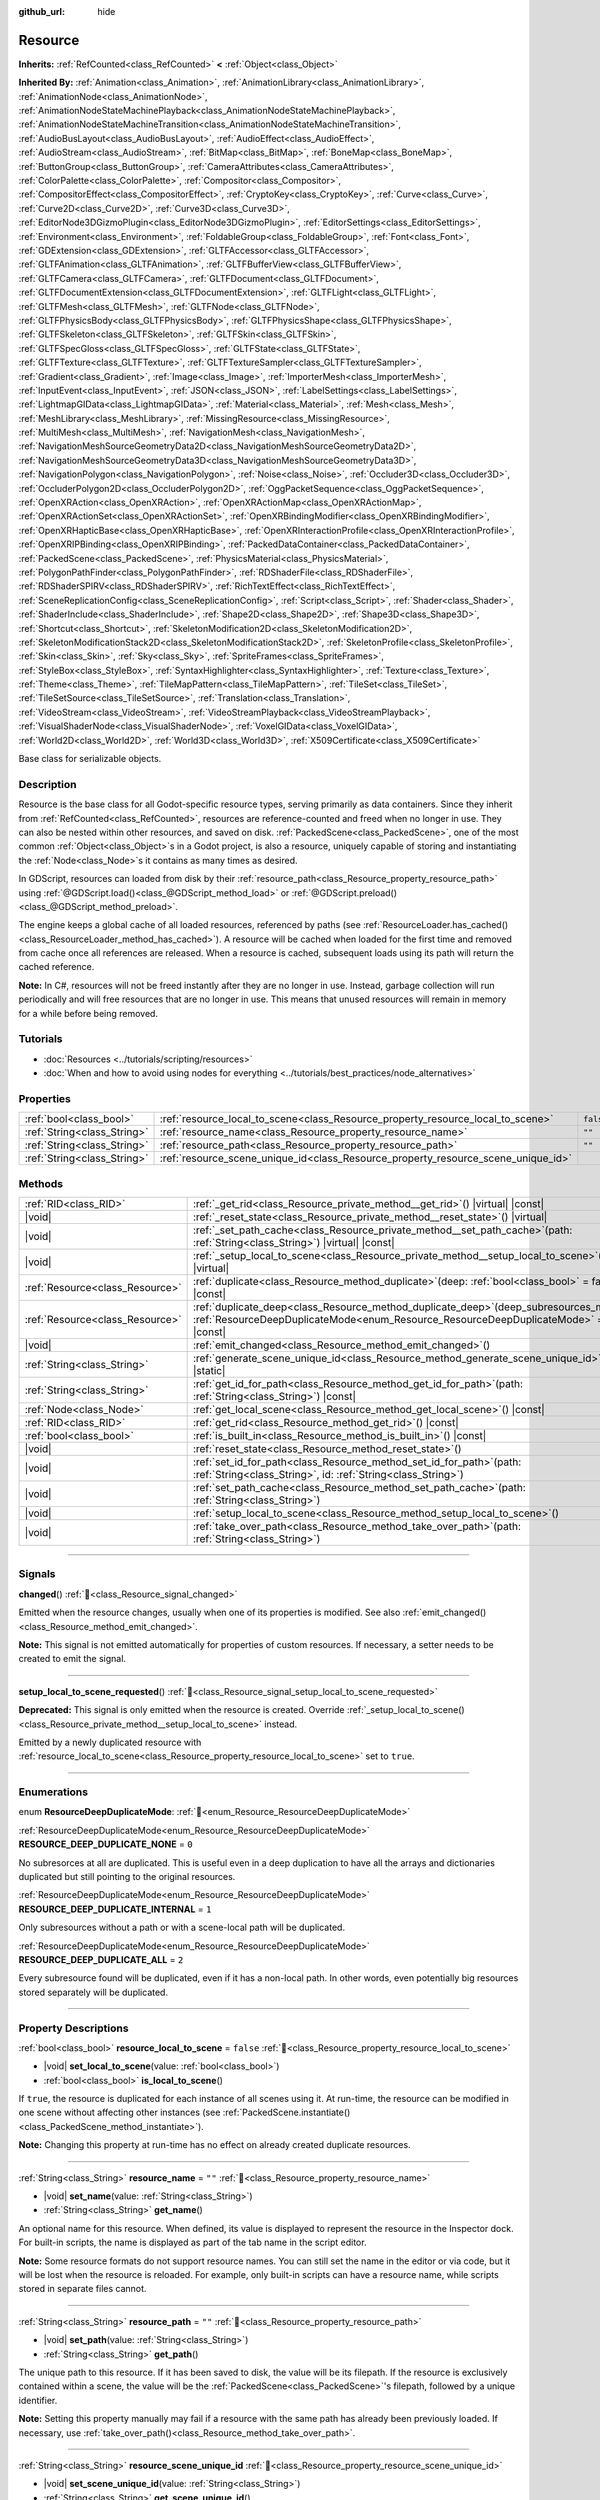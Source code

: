 :github_url: hide

.. DO NOT EDIT THIS FILE!!!
.. Generated automatically from Godot engine sources.
.. Generator: https://github.com/godotengine/godot/tree/master/doc/tools/make_rst.py.
.. XML source: https://github.com/godotengine/godot/tree/master/doc/classes/Resource.xml.

.. _class_Resource:

Resource
========

**Inherits:** :ref:`RefCounted<class_RefCounted>` **<** :ref:`Object<class_Object>`

**Inherited By:** :ref:`Animation<class_Animation>`, :ref:`AnimationLibrary<class_AnimationLibrary>`, :ref:`AnimationNode<class_AnimationNode>`, :ref:`AnimationNodeStateMachinePlayback<class_AnimationNodeStateMachinePlayback>`, :ref:`AnimationNodeStateMachineTransition<class_AnimationNodeStateMachineTransition>`, :ref:`AudioBusLayout<class_AudioBusLayout>`, :ref:`AudioEffect<class_AudioEffect>`, :ref:`AudioStream<class_AudioStream>`, :ref:`BitMap<class_BitMap>`, :ref:`BoneMap<class_BoneMap>`, :ref:`ButtonGroup<class_ButtonGroup>`, :ref:`CameraAttributes<class_CameraAttributes>`, :ref:`ColorPalette<class_ColorPalette>`, :ref:`Compositor<class_Compositor>`, :ref:`CompositorEffect<class_CompositorEffect>`, :ref:`CryptoKey<class_CryptoKey>`, :ref:`Curve<class_Curve>`, :ref:`Curve2D<class_Curve2D>`, :ref:`Curve3D<class_Curve3D>`, :ref:`EditorNode3DGizmoPlugin<class_EditorNode3DGizmoPlugin>`, :ref:`EditorSettings<class_EditorSettings>`, :ref:`Environment<class_Environment>`, :ref:`FoldableGroup<class_FoldableGroup>`, :ref:`Font<class_Font>`, :ref:`GDExtension<class_GDExtension>`, :ref:`GLTFAccessor<class_GLTFAccessor>`, :ref:`GLTFAnimation<class_GLTFAnimation>`, :ref:`GLTFBufferView<class_GLTFBufferView>`, :ref:`GLTFCamera<class_GLTFCamera>`, :ref:`GLTFDocument<class_GLTFDocument>`, :ref:`GLTFDocumentExtension<class_GLTFDocumentExtension>`, :ref:`GLTFLight<class_GLTFLight>`, :ref:`GLTFMesh<class_GLTFMesh>`, :ref:`GLTFNode<class_GLTFNode>`, :ref:`GLTFPhysicsBody<class_GLTFPhysicsBody>`, :ref:`GLTFPhysicsShape<class_GLTFPhysicsShape>`, :ref:`GLTFSkeleton<class_GLTFSkeleton>`, :ref:`GLTFSkin<class_GLTFSkin>`, :ref:`GLTFSpecGloss<class_GLTFSpecGloss>`, :ref:`GLTFState<class_GLTFState>`, :ref:`GLTFTexture<class_GLTFTexture>`, :ref:`GLTFTextureSampler<class_GLTFTextureSampler>`, :ref:`Gradient<class_Gradient>`, :ref:`Image<class_Image>`, :ref:`ImporterMesh<class_ImporterMesh>`, :ref:`InputEvent<class_InputEvent>`, :ref:`JSON<class_JSON>`, :ref:`LabelSettings<class_LabelSettings>`, :ref:`LightmapGIData<class_LightmapGIData>`, :ref:`Material<class_Material>`, :ref:`Mesh<class_Mesh>`, :ref:`MeshLibrary<class_MeshLibrary>`, :ref:`MissingResource<class_MissingResource>`, :ref:`MultiMesh<class_MultiMesh>`, :ref:`NavigationMesh<class_NavigationMesh>`, :ref:`NavigationMeshSourceGeometryData2D<class_NavigationMeshSourceGeometryData2D>`, :ref:`NavigationMeshSourceGeometryData3D<class_NavigationMeshSourceGeometryData3D>`, :ref:`NavigationPolygon<class_NavigationPolygon>`, :ref:`Noise<class_Noise>`, :ref:`Occluder3D<class_Occluder3D>`, :ref:`OccluderPolygon2D<class_OccluderPolygon2D>`, :ref:`OggPacketSequence<class_OggPacketSequence>`, :ref:`OpenXRAction<class_OpenXRAction>`, :ref:`OpenXRActionMap<class_OpenXRActionMap>`, :ref:`OpenXRActionSet<class_OpenXRActionSet>`, :ref:`OpenXRBindingModifier<class_OpenXRBindingModifier>`, :ref:`OpenXRHapticBase<class_OpenXRHapticBase>`, :ref:`OpenXRInteractionProfile<class_OpenXRInteractionProfile>`, :ref:`OpenXRIPBinding<class_OpenXRIPBinding>`, :ref:`PackedDataContainer<class_PackedDataContainer>`, :ref:`PackedScene<class_PackedScene>`, :ref:`PhysicsMaterial<class_PhysicsMaterial>`, :ref:`PolygonPathFinder<class_PolygonPathFinder>`, :ref:`RDShaderFile<class_RDShaderFile>`, :ref:`RDShaderSPIRV<class_RDShaderSPIRV>`, :ref:`RichTextEffect<class_RichTextEffect>`, :ref:`SceneReplicationConfig<class_SceneReplicationConfig>`, :ref:`Script<class_Script>`, :ref:`Shader<class_Shader>`, :ref:`ShaderInclude<class_ShaderInclude>`, :ref:`Shape2D<class_Shape2D>`, :ref:`Shape3D<class_Shape3D>`, :ref:`Shortcut<class_Shortcut>`, :ref:`SkeletonModification2D<class_SkeletonModification2D>`, :ref:`SkeletonModificationStack2D<class_SkeletonModificationStack2D>`, :ref:`SkeletonProfile<class_SkeletonProfile>`, :ref:`Skin<class_Skin>`, :ref:`Sky<class_Sky>`, :ref:`SpriteFrames<class_SpriteFrames>`, :ref:`StyleBox<class_StyleBox>`, :ref:`SyntaxHighlighter<class_SyntaxHighlighter>`, :ref:`Texture<class_Texture>`, :ref:`Theme<class_Theme>`, :ref:`TileMapPattern<class_TileMapPattern>`, :ref:`TileSet<class_TileSet>`, :ref:`TileSetSource<class_TileSetSource>`, :ref:`Translation<class_Translation>`, :ref:`VideoStream<class_VideoStream>`, :ref:`VideoStreamPlayback<class_VideoStreamPlayback>`, :ref:`VisualShaderNode<class_VisualShaderNode>`, :ref:`VoxelGIData<class_VoxelGIData>`, :ref:`World2D<class_World2D>`, :ref:`World3D<class_World3D>`, :ref:`X509Certificate<class_X509Certificate>`

Base class for serializable objects.

.. rst-class:: classref-introduction-group

Description
-----------

Resource is the base class for all Godot-specific resource types, serving primarily as data containers. Since they inherit from :ref:`RefCounted<class_RefCounted>`, resources are reference-counted and freed when no longer in use. They can also be nested within other resources, and saved on disk. :ref:`PackedScene<class_PackedScene>`, one of the most common :ref:`Object<class_Object>`\ s in a Godot project, is also a resource, uniquely capable of storing and instantiating the :ref:`Node<class_Node>`\ s it contains as many times as desired.

In GDScript, resources can loaded from disk by their :ref:`resource_path<class_Resource_property_resource_path>` using :ref:`@GDScript.load()<class_@GDScript_method_load>` or :ref:`@GDScript.preload()<class_@GDScript_method_preload>`.

The engine keeps a global cache of all loaded resources, referenced by paths (see :ref:`ResourceLoader.has_cached()<class_ResourceLoader_method_has_cached>`). A resource will be cached when loaded for the first time and removed from cache once all references are released. When a resource is cached, subsequent loads using its path will return the cached reference.

\ **Note:** In C#, resources will not be freed instantly after they are no longer in use. Instead, garbage collection will run periodically and will free resources that are no longer in use. This means that unused resources will remain in memory for a while before being removed.

.. rst-class:: classref-introduction-group

Tutorials
---------

- :doc:`Resources <../tutorials/scripting/resources>`

- :doc:`When and how to avoid using nodes for everything <../tutorials/best_practices/node_alternatives>`

.. rst-class:: classref-reftable-group

Properties
----------

.. table::
   :widths: auto

   +-----------------------------+-----------------------------------------------------------------------------------+-----------+
   | :ref:`bool<class_bool>`     | :ref:`resource_local_to_scene<class_Resource_property_resource_local_to_scene>`   | ``false`` |
   +-----------------------------+-----------------------------------------------------------------------------------+-----------+
   | :ref:`String<class_String>` | :ref:`resource_name<class_Resource_property_resource_name>`                       | ``""``    |
   +-----------------------------+-----------------------------------------------------------------------------------+-----------+
   | :ref:`String<class_String>` | :ref:`resource_path<class_Resource_property_resource_path>`                       | ``""``    |
   +-----------------------------+-----------------------------------------------------------------------------------+-----------+
   | :ref:`String<class_String>` | :ref:`resource_scene_unique_id<class_Resource_property_resource_scene_unique_id>` |           |
   +-----------------------------+-----------------------------------------------------------------------------------+-----------+

.. rst-class:: classref-reftable-group

Methods
-------

.. table::
   :widths: auto

   +---------------------------------+-----------------------------------------------------------------------------------------------------------------------------------------------------------------------------------+
   | :ref:`RID<class_RID>`           | :ref:`_get_rid<class_Resource_private_method__get_rid>`\ (\ ) |virtual| |const|                                                                                                   |
   +---------------------------------+-----------------------------------------------------------------------------------------------------------------------------------------------------------------------------------+
   | |void|                          | :ref:`_reset_state<class_Resource_private_method__reset_state>`\ (\ ) |virtual|                                                                                                   |
   +---------------------------------+-----------------------------------------------------------------------------------------------------------------------------------------------------------------------------------+
   | |void|                          | :ref:`_set_path_cache<class_Resource_private_method__set_path_cache>`\ (\ path\: :ref:`String<class_String>`\ ) |virtual| |const|                                                 |
   +---------------------------------+-----------------------------------------------------------------------------------------------------------------------------------------------------------------------------------+
   | |void|                          | :ref:`_setup_local_to_scene<class_Resource_private_method__setup_local_to_scene>`\ (\ ) |virtual|                                                                                 |
   +---------------------------------+-----------------------------------------------------------------------------------------------------------------------------------------------------------------------------------+
   | :ref:`Resource<class_Resource>` | :ref:`duplicate<class_Resource_method_duplicate>`\ (\ deep\: :ref:`bool<class_bool>` = false\ ) |const|                                                                           |
   +---------------------------------+-----------------------------------------------------------------------------------------------------------------------------------------------------------------------------------+
   | :ref:`Resource<class_Resource>` | :ref:`duplicate_deep<class_Resource_method_duplicate_deep>`\ (\ deep_subresources_mode\: :ref:`ResourceDeepDuplicateMode<enum_Resource_ResourceDeepDuplicateMode>` = 1\ ) |const| |
   +---------------------------------+-----------------------------------------------------------------------------------------------------------------------------------------------------------------------------------+
   | |void|                          | :ref:`emit_changed<class_Resource_method_emit_changed>`\ (\ )                                                                                                                     |
   +---------------------------------+-----------------------------------------------------------------------------------------------------------------------------------------------------------------------------------+
   | :ref:`String<class_String>`     | :ref:`generate_scene_unique_id<class_Resource_method_generate_scene_unique_id>`\ (\ ) |static|                                                                                    |
   +---------------------------------+-----------------------------------------------------------------------------------------------------------------------------------------------------------------------------------+
   | :ref:`String<class_String>`     | :ref:`get_id_for_path<class_Resource_method_get_id_for_path>`\ (\ path\: :ref:`String<class_String>`\ ) |const|                                                                   |
   +---------------------------------+-----------------------------------------------------------------------------------------------------------------------------------------------------------------------------------+
   | :ref:`Node<class_Node>`         | :ref:`get_local_scene<class_Resource_method_get_local_scene>`\ (\ ) |const|                                                                                                       |
   +---------------------------------+-----------------------------------------------------------------------------------------------------------------------------------------------------------------------------------+
   | :ref:`RID<class_RID>`           | :ref:`get_rid<class_Resource_method_get_rid>`\ (\ ) |const|                                                                                                                       |
   +---------------------------------+-----------------------------------------------------------------------------------------------------------------------------------------------------------------------------------+
   | :ref:`bool<class_bool>`         | :ref:`is_built_in<class_Resource_method_is_built_in>`\ (\ ) |const|                                                                                                               |
   +---------------------------------+-----------------------------------------------------------------------------------------------------------------------------------------------------------------------------------+
   | |void|                          | :ref:`reset_state<class_Resource_method_reset_state>`\ (\ )                                                                                                                       |
   +---------------------------------+-----------------------------------------------------------------------------------------------------------------------------------------------------------------------------------+
   | |void|                          | :ref:`set_id_for_path<class_Resource_method_set_id_for_path>`\ (\ path\: :ref:`String<class_String>`, id\: :ref:`String<class_String>`\ )                                         |
   +---------------------------------+-----------------------------------------------------------------------------------------------------------------------------------------------------------------------------------+
   | |void|                          | :ref:`set_path_cache<class_Resource_method_set_path_cache>`\ (\ path\: :ref:`String<class_String>`\ )                                                                             |
   +---------------------------------+-----------------------------------------------------------------------------------------------------------------------------------------------------------------------------------+
   | |void|                          | :ref:`setup_local_to_scene<class_Resource_method_setup_local_to_scene>`\ (\ )                                                                                                     |
   +---------------------------------+-----------------------------------------------------------------------------------------------------------------------------------------------------------------------------------+
   | |void|                          | :ref:`take_over_path<class_Resource_method_take_over_path>`\ (\ path\: :ref:`String<class_String>`\ )                                                                             |
   +---------------------------------+-----------------------------------------------------------------------------------------------------------------------------------------------------------------------------------+

.. rst-class:: classref-section-separator

----

.. rst-class:: classref-descriptions-group

Signals
-------

.. _class_Resource_signal_changed:

.. rst-class:: classref-signal

**changed**\ (\ ) :ref:`🔗<class_Resource_signal_changed>`

Emitted when the resource changes, usually when one of its properties is modified. See also :ref:`emit_changed()<class_Resource_method_emit_changed>`.

\ **Note:** This signal is not emitted automatically for properties of custom resources. If necessary, a setter needs to be created to emit the signal.

.. rst-class:: classref-item-separator

----

.. _class_Resource_signal_setup_local_to_scene_requested:

.. rst-class:: classref-signal

**setup_local_to_scene_requested**\ (\ ) :ref:`🔗<class_Resource_signal_setup_local_to_scene_requested>`

**Deprecated:** This signal is only emitted when the resource is created. Override :ref:`_setup_local_to_scene()<class_Resource_private_method__setup_local_to_scene>` instead.

Emitted by a newly duplicated resource with :ref:`resource_local_to_scene<class_Resource_property_resource_local_to_scene>` set to ``true``.

.. rst-class:: classref-section-separator

----

.. rst-class:: classref-descriptions-group

Enumerations
------------

.. _enum_Resource_ResourceDeepDuplicateMode:

.. rst-class:: classref-enumeration

enum **ResourceDeepDuplicateMode**: :ref:`🔗<enum_Resource_ResourceDeepDuplicateMode>`

.. _class_Resource_constant_RESOURCE_DEEP_DUPLICATE_NONE:

.. rst-class:: classref-enumeration-constant

:ref:`ResourceDeepDuplicateMode<enum_Resource_ResourceDeepDuplicateMode>` **RESOURCE_DEEP_DUPLICATE_NONE** = ``0``

No subresorces at all are duplicated. This is useful even in a deep duplication to have all the arrays and dictionaries duplicated but still pointing to the original resources.

.. _class_Resource_constant_RESOURCE_DEEP_DUPLICATE_INTERNAL:

.. rst-class:: classref-enumeration-constant

:ref:`ResourceDeepDuplicateMode<enum_Resource_ResourceDeepDuplicateMode>` **RESOURCE_DEEP_DUPLICATE_INTERNAL** = ``1``

Only subresources without a path or with a scene-local path will be duplicated.

.. _class_Resource_constant_RESOURCE_DEEP_DUPLICATE_ALL:

.. rst-class:: classref-enumeration-constant

:ref:`ResourceDeepDuplicateMode<enum_Resource_ResourceDeepDuplicateMode>` **RESOURCE_DEEP_DUPLICATE_ALL** = ``2``

Every subresource found will be duplicated, even if it has a non-local path. In other words, even potentially big resources stored separately will be duplicated.

.. rst-class:: classref-section-separator

----

.. rst-class:: classref-descriptions-group

Property Descriptions
---------------------

.. _class_Resource_property_resource_local_to_scene:

.. rst-class:: classref-property

:ref:`bool<class_bool>` **resource_local_to_scene** = ``false`` :ref:`🔗<class_Resource_property_resource_local_to_scene>`

.. rst-class:: classref-property-setget

- |void| **set_local_to_scene**\ (\ value\: :ref:`bool<class_bool>`\ )
- :ref:`bool<class_bool>` **is_local_to_scene**\ (\ )

If ``true``, the resource is duplicated for each instance of all scenes using it. At run-time, the resource can be modified in one scene without affecting other instances (see :ref:`PackedScene.instantiate()<class_PackedScene_method_instantiate>`).

\ **Note:** Changing this property at run-time has no effect on already created duplicate resources.

.. rst-class:: classref-item-separator

----

.. _class_Resource_property_resource_name:

.. rst-class:: classref-property

:ref:`String<class_String>` **resource_name** = ``""`` :ref:`🔗<class_Resource_property_resource_name>`

.. rst-class:: classref-property-setget

- |void| **set_name**\ (\ value\: :ref:`String<class_String>`\ )
- :ref:`String<class_String>` **get_name**\ (\ )

An optional name for this resource. When defined, its value is displayed to represent the resource in the Inspector dock. For built-in scripts, the name is displayed as part of the tab name in the script editor.

\ **Note:** Some resource formats do not support resource names. You can still set the name in the editor or via code, but it will be lost when the resource is reloaded. For example, only built-in scripts can have a resource name, while scripts stored in separate files cannot.

.. rst-class:: classref-item-separator

----

.. _class_Resource_property_resource_path:

.. rst-class:: classref-property

:ref:`String<class_String>` **resource_path** = ``""`` :ref:`🔗<class_Resource_property_resource_path>`

.. rst-class:: classref-property-setget

- |void| **set_path**\ (\ value\: :ref:`String<class_String>`\ )
- :ref:`String<class_String>` **get_path**\ (\ )

The unique path to this resource. If it has been saved to disk, the value will be its filepath. If the resource is exclusively contained within a scene, the value will be the :ref:`PackedScene<class_PackedScene>`'s filepath, followed by a unique identifier.

\ **Note:** Setting this property manually may fail if a resource with the same path has already been previously loaded. If necessary, use :ref:`take_over_path()<class_Resource_method_take_over_path>`.

.. rst-class:: classref-item-separator

----

.. _class_Resource_property_resource_scene_unique_id:

.. rst-class:: classref-property

:ref:`String<class_String>` **resource_scene_unique_id** :ref:`🔗<class_Resource_property_resource_scene_unique_id>`

.. rst-class:: classref-property-setget

- |void| **set_scene_unique_id**\ (\ value\: :ref:`String<class_String>`\ )
- :ref:`String<class_String>` **get_scene_unique_id**\ (\ )

An unique identifier relative to the this resource's scene. If left empty, the ID is automatically generated when this resource is saved inside a :ref:`PackedScene<class_PackedScene>`. If the resource is not inside a scene, this property is empty by default.

\ **Note:** When the :ref:`PackedScene<class_PackedScene>` is saved, if multiple resources in the same scene use the same ID, only the earliest resource in the scene hierarchy keeps the original ID. The other resources are assigned new IDs from :ref:`generate_scene_unique_id()<class_Resource_method_generate_scene_unique_id>`.

\ **Note:** Setting this property does not emit the :ref:`changed<class_Resource_signal_changed>` signal.

\ **Warning:** When setting, the ID must only consist of letters, numbers, and underscores. Otherwise, it will fail and default to a randomly generated ID.

.. rst-class:: classref-section-separator

----

.. rst-class:: classref-descriptions-group

Method Descriptions
-------------------

.. _class_Resource_private_method__get_rid:

.. rst-class:: classref-method

:ref:`RID<class_RID>` **_get_rid**\ (\ ) |virtual| |const| :ref:`🔗<class_Resource_private_method__get_rid>`

Override this method to return a custom :ref:`RID<class_RID>` when :ref:`get_rid()<class_Resource_method_get_rid>` is called.

.. rst-class:: classref-item-separator

----

.. _class_Resource_private_method__reset_state:

.. rst-class:: classref-method

|void| **_reset_state**\ (\ ) |virtual| :ref:`🔗<class_Resource_private_method__reset_state>`

For resources that use a variable number of properties, either via :ref:`Object._validate_property()<class_Object_private_method__validate_property>` or :ref:`Object._get_property_list()<class_Object_private_method__get_property_list>`, this method should be implemented to correctly clear the resource's state.

.. rst-class:: classref-item-separator

----

.. _class_Resource_private_method__set_path_cache:

.. rst-class:: classref-method

|void| **_set_path_cache**\ (\ path\: :ref:`String<class_String>`\ ) |virtual| |const| :ref:`🔗<class_Resource_private_method__set_path_cache>`

Sets the resource's path to ``path`` without involving the resource cache.

.. rst-class:: classref-item-separator

----

.. _class_Resource_private_method__setup_local_to_scene:

.. rst-class:: classref-method

|void| **_setup_local_to_scene**\ (\ ) |virtual| :ref:`🔗<class_Resource_private_method__setup_local_to_scene>`

Override this method to customize the newly duplicated resource created from :ref:`PackedScene.instantiate()<class_PackedScene_method_instantiate>`, if the original's :ref:`resource_local_to_scene<class_Resource_property_resource_local_to_scene>` is set to ``true``.

\ **Example:** Set a random ``damage`` value to every local resource from an instantiated scene:

::

    extends Resource

    var damage = 0

    func _setup_local_to_scene():
        damage = randi_range(10, 40)

.. rst-class:: classref-item-separator

----

.. _class_Resource_method_duplicate:

.. rst-class:: classref-method

:ref:`Resource<class_Resource>` **duplicate**\ (\ deep\: :ref:`bool<class_bool>` = false\ ) |const| :ref:`🔗<class_Resource_method_duplicate>`

Duplicates this resource, returning a new resource with its ``export``\ ed or :ref:`@GlobalScope.PROPERTY_USAGE_STORAGE<class_@GlobalScope_constant_PROPERTY_USAGE_STORAGE>` properties copied from the original.

If ``deep`` is ``false``, a **shallow** copy is returned: nested :ref:`Array<class_Array>`, :ref:`Dictionary<class_Dictionary>`, and **Resource** properties are not duplicated and are shared with the original resource.

If ``deep`` is ``true``, a **deep** copy is returned: all nested arrays, dictionaries, and packed arrays are also duplicated (recursively). Any **Resource** found inside will only be duplicated if it's local, like :ref:`RESOURCE_DEEP_DUPLICATE_INTERNAL<class_Resource_constant_RESOURCE_DEEP_DUPLICATE_INTERNAL>` used with :ref:`duplicate_deep()<class_Resource_method_duplicate_deep>`.

The following exceptions apply:

- Subresource properties with the :ref:`@GlobalScope.PROPERTY_USAGE_ALWAYS_DUPLICATE<class_@GlobalScope_constant_PROPERTY_USAGE_ALWAYS_DUPLICATE>` flag are always duplicated (recursively or not, depending on ``deep``).

- Subresource properties with the :ref:`@GlobalScope.PROPERTY_USAGE_NEVER_DUPLICATE<class_@GlobalScope_constant_PROPERTY_USAGE_NEVER_DUPLICATE>` flag are never duplicated.

\ **Note:** For custom resources, this method will fail if :ref:`Object._init()<class_Object_private_method__init>` has been defined with required parameters.

\ **Note:** When duplicating with ``deep`` set to ``true``, each resource found, including the one on which this method is called, will be only duplicated once and referenced as many times as needed in the duplicate. For instance, if you are duplicating resource A that happens to have resource B referenced twice, you'll get a new resource A' referencing a new resource B' twice.

.. rst-class:: classref-item-separator

----

.. _class_Resource_method_duplicate_deep:

.. rst-class:: classref-method

:ref:`Resource<class_Resource>` **duplicate_deep**\ (\ deep_subresources_mode\: :ref:`ResourceDeepDuplicateMode<enum_Resource_ResourceDeepDuplicateMode>` = 1\ ) |const| :ref:`🔗<class_Resource_method_duplicate_deep>`

Duplicates this resource, deeply, like :ref:`duplicate()<class_Resource_method_duplicate>`\ ``(true)``, with extra control over how subresources are handled.

\ ``deep_subresources_mode`` must be one of the values from :ref:`ResourceDeepDuplicateMode<enum_Resource_ResourceDeepDuplicateMode>`.

.. rst-class:: classref-item-separator

----

.. _class_Resource_method_emit_changed:

.. rst-class:: classref-method

|void| **emit_changed**\ (\ ) :ref:`🔗<class_Resource_method_emit_changed>`

Emits the :ref:`changed<class_Resource_signal_changed>` signal. This method is called automatically for some built-in resources.

\ **Note:** For custom resources, it's recommended to call this method whenever a meaningful change occurs, such as a modified property. This ensures that custom :ref:`Object<class_Object>`\ s depending on the resource are properly updated.

::

    var damage:
        set(new_value):
            if damage != new_value:
                damage = new_value
                emit_changed()

.. rst-class:: classref-item-separator

----

.. _class_Resource_method_generate_scene_unique_id:

.. rst-class:: classref-method

:ref:`String<class_String>` **generate_scene_unique_id**\ (\ ) |static| :ref:`🔗<class_Resource_method_generate_scene_unique_id>`

Generates a unique identifier for a resource to be contained inside a :ref:`PackedScene<class_PackedScene>`, based on the current date, time, and a random value. The returned string is only composed of letters (``a`` to ``y``) and numbers (``0`` to ``8``). See also :ref:`resource_scene_unique_id<class_Resource_property_resource_scene_unique_id>`.

.. rst-class:: classref-item-separator

----

.. _class_Resource_method_get_id_for_path:

.. rst-class:: classref-method

:ref:`String<class_String>` **get_id_for_path**\ (\ path\: :ref:`String<class_String>`\ ) |const| :ref:`🔗<class_Resource_method_get_id_for_path>`

Returns the unique identifier for the resource with the given ``path`` from the resource cache. If the resource is not loaded and cached, an empty string is returned.

\ **Note:** This method is only implemented when running in an editor context. At runtime, it returns an empty string.

.. rst-class:: classref-item-separator

----

.. _class_Resource_method_get_local_scene:

.. rst-class:: classref-method

:ref:`Node<class_Node>` **get_local_scene**\ (\ ) |const| :ref:`🔗<class_Resource_method_get_local_scene>`

If :ref:`resource_local_to_scene<class_Resource_property_resource_local_to_scene>` is set to ``true`` and the resource has been loaded from a :ref:`PackedScene<class_PackedScene>` instantiation, returns the root :ref:`Node<class_Node>` of the scene where this resource is used. Otherwise, returns ``null``.

.. rst-class:: classref-item-separator

----

.. _class_Resource_method_get_rid:

.. rst-class:: classref-method

:ref:`RID<class_RID>` **get_rid**\ (\ ) |const| :ref:`🔗<class_Resource_method_get_rid>`

Returns the :ref:`RID<class_RID>` of this resource (or an empty RID). Many resources (such as :ref:`Texture2D<class_Texture2D>`, :ref:`Mesh<class_Mesh>`, and so on) are high-level abstractions of resources stored in a specialized server (:ref:`DisplayServer<class_DisplayServer>`, :ref:`RenderingServer<class_RenderingServer>`, etc.), so this function will return the original :ref:`RID<class_RID>`.

.. rst-class:: classref-item-separator

----

.. _class_Resource_method_is_built_in:

.. rst-class:: classref-method

:ref:`bool<class_bool>` **is_built_in**\ (\ ) |const| :ref:`🔗<class_Resource_method_is_built_in>`

Returns ``true`` if the resource is built-in (from the engine) or ``false`` if it is user-defined.

.. rst-class:: classref-item-separator

----

.. _class_Resource_method_reset_state:

.. rst-class:: classref-method

|void| **reset_state**\ (\ ) :ref:`🔗<class_Resource_method_reset_state>`

For resources that use a variable number of properties, either via :ref:`Object._validate_property()<class_Object_private_method__validate_property>` or :ref:`Object._get_property_list()<class_Object_private_method__get_property_list>`, override :ref:`_reset_state()<class_Resource_private_method__reset_state>` to correctly clear the resource's state.

.. rst-class:: classref-item-separator

----

.. _class_Resource_method_set_id_for_path:

.. rst-class:: classref-method

|void| **set_id_for_path**\ (\ path\: :ref:`String<class_String>`, id\: :ref:`String<class_String>`\ ) :ref:`🔗<class_Resource_method_set_id_for_path>`

Sets the unique identifier to ``id`` for the resource with the given ``path`` in the resource cache. If the unique identifier is empty, the cache entry using ``path`` is removed if it exists.

\ **Note:** This method is only implemented when running in an editor context.

.. rst-class:: classref-item-separator

----

.. _class_Resource_method_set_path_cache:

.. rst-class:: classref-method

|void| **set_path_cache**\ (\ path\: :ref:`String<class_String>`\ ) :ref:`🔗<class_Resource_method_set_path_cache>`

Sets the resource's path to ``path`` without involving the resource cache.

.. rst-class:: classref-item-separator

----

.. _class_Resource_method_setup_local_to_scene:

.. rst-class:: classref-method

|void| **setup_local_to_scene**\ (\ ) :ref:`🔗<class_Resource_method_setup_local_to_scene>`

**Deprecated:** This method should only be called internally.

Calls :ref:`_setup_local_to_scene()<class_Resource_private_method__setup_local_to_scene>`. If :ref:`resource_local_to_scene<class_Resource_property_resource_local_to_scene>` is set to ``true``, this method is automatically called from :ref:`PackedScene.instantiate()<class_PackedScene_method_instantiate>` by the newly duplicated resource within the scene instance.

.. rst-class:: classref-item-separator

----

.. _class_Resource_method_take_over_path:

.. rst-class:: classref-method

|void| **take_over_path**\ (\ path\: :ref:`String<class_String>`\ ) :ref:`🔗<class_Resource_method_take_over_path>`

Sets the :ref:`resource_path<class_Resource_property_resource_path>` to ``path``, potentially overriding an existing cache entry for this path. Further attempts to load an overridden resource by path will instead return this resource.

.. |virtual| replace:: :abbr:`virtual (This method should typically be overridden by the user to have any effect.)`
.. |required| replace:: :abbr:`required (This method is required to be overridden when extending its base class.)`
.. |const| replace:: :abbr:`const (This method has no side effects. It doesn't modify any of the instance's member variables.)`
.. |vararg| replace:: :abbr:`vararg (This method accepts any number of arguments after the ones described here.)`
.. |constructor| replace:: :abbr:`constructor (This method is used to construct a type.)`
.. |static| replace:: :abbr:`static (This method doesn't need an instance to be called, so it can be called directly using the class name.)`
.. |operator| replace:: :abbr:`operator (This method describes a valid operator to use with this type as left-hand operand.)`
.. |bitfield| replace:: :abbr:`BitField (This value is an integer composed as a bitmask of the following flags.)`
.. |void| replace:: :abbr:`void (No return value.)`
